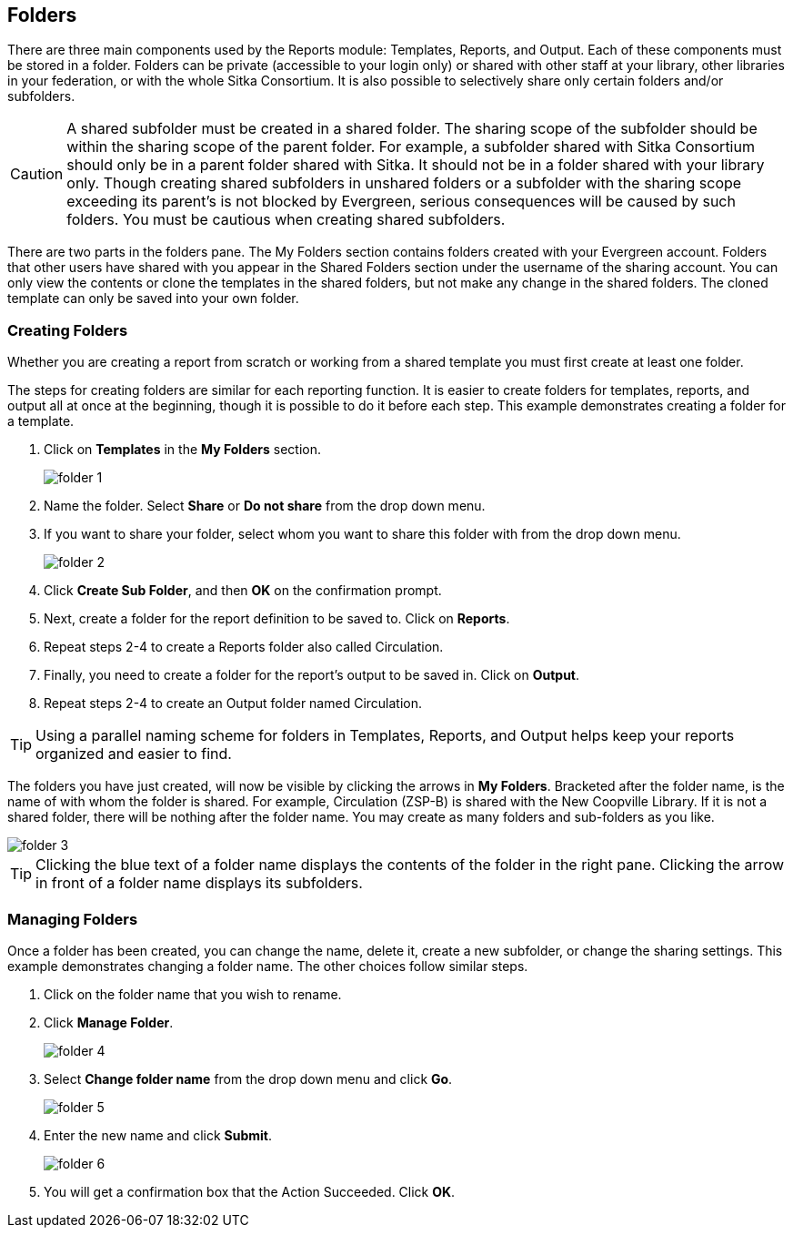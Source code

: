Folders
-------

There are three main components used by the Reports module: Templates, Reports, and Output. Each of these components
must be stored in a folder. Folders can be private (accessible to your login only) or shared with other staff at
your library, other libraries in your federation, or with the whole Sitka Consortium. It is also possible to
selectively share only certain folders and/or subfolders.

CAUTION: A shared subfolder must be created in a shared folder. The sharing scope of the subfolder should be
within the sharing scope of the parent folder. For example, a subfolder shared with Sitka Consortium should only be
in a parent folder shared with Sitka. It should not be in a folder shared with your library only. Though creating
shared subfolders in unshared folders or a subfolder with the sharing scope exceeding its parent's is not blocked
by Evergreen, serious consequences will be caused by such folders. You must be cautious when creating shared
subfolders.

There are two parts in the folders pane. The My Folders section contains folders created with your Evergreen
account. Folders that other users have shared with you appear in the Shared Folders section under the username
of the sharing account. You can only view the contents or clone the templates in the shared folders, but not make
any change in the shared folders. The cloned template can only be saved into your own folder.

Creating Folders
~~~~~~~~~~~~~~~~

Whether you are creating a report from scratch or working from a shared template you must first create at least one folder.

The steps for creating folders are similar for each reporting function. It is easier to create folders for templates, reports, and output all at once at the beginning, though it is possible to do it before each step. This example demonstrates creating a folder for a template.

. Click on *Templates* in the *My Folders* section.
+
image::images/report/folder-1.png[]
+
. Name the folder. Select *Share* or *Do not share* from the drop down menu.
. If you want to share your folder, select whom you want to share this folder with from the drop down menu.
+
image::images/report/folder-2.png[]
+
. Click *Create Sub Folder*, and then *OK* on the confirmation prompt.
. Next, create a folder for the report definition to be saved to. Click on *Reports*.
. Repeat steps 2-4 to create a Reports folder also called Circulation.
. Finally, you need to create a folder for the report's output to be saved in. Click on *Output*.
. Repeat steps 2-4 to create an Output folder named Circulation.

TIP: Using a parallel naming scheme for folders in Templates, Reports, and Output helps keep your reports organized and easier to find.

The folders you have just created, will now be visible by clicking the arrows in *My Folders*. Bracketed after the folder name, is the name of with whom the folder is shared. For example, Circulation (ZSP-B) is shared with the New Coopville Library. If it is not a shared folder, there will be nothing after the folder name. You may create as many folders and sub-folders as you like.

image::images/report/folder-3.png[]

TIP: Clicking the blue text of a folder name displays the contents of the folder in the right pane. Clicking the arrow in front of a folder name displays its subfolders.

Managing Folders
~~~~~~~~~~~~~~~~

Once a folder has been created, you can change the name, delete it, create a new subfolder, or change the sharing settings. This example demonstrates changing a folder name. The other choices follow similar steps.

. Click on the folder name that you wish to rename.
. Click *Manage Folder*.
+
image::images/report/folder-4.png[]
+
. Select *Change folder name* from the drop down menu and click *Go*.
+
image::images/report/folder-5.png[]
+
. Enter the new name and click *Submit*.
+
image::images/report/folder-6.png[]
+
. You will get a confirmation box that the Action Succeeded. Click *OK*.

